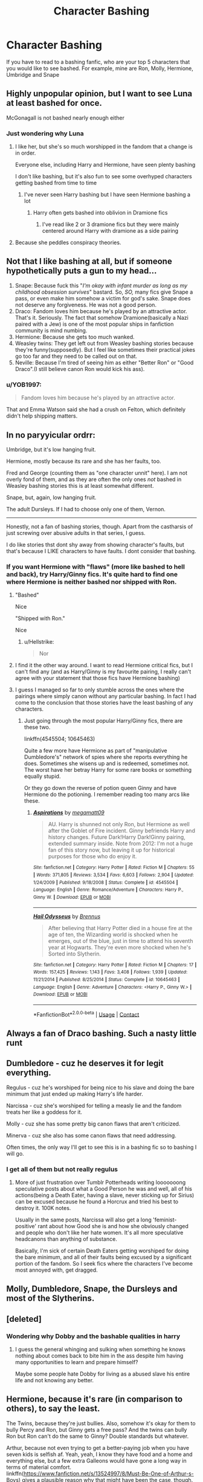 #+TITLE: Character Bashing

* Character Bashing
:PROPERTIES:
:Author: MrMagmaplayz
:Score: 2
:DateUnix: 1598783469.0
:DateShort: 2020-Aug-30
:FlairText: Discussion
:END:
If you have to read to a bashing fanfic, who are your top 5 characters that you would like to see bashed. For example, mine are Ron, Molly, Hermione, Umbridge and Snape


** Highly unpopular opinion, but I want to see Luna at least bashed for once.

McGonagall is not bashed nearly enough either
:PROPERTIES:
:Author: InquisitorCOC
:Score: 7
:DateUnix: 1598799333.0
:DateShort: 2020-Aug-30
:END:

*** Just wondering why Luna
:PROPERTIES:
:Author: MrMagmaplayz
:Score: 1
:DateUnix: 1598800021.0
:DateShort: 2020-Aug-30
:END:

**** I like her, but she's so much worshipped in the fandom that a change is in order.

Everyone else, including Harry and Hermione, have seen plenty bashing

I don't like bashing, but it's also fun to see some overhyped characters getting bashed from time to time
:PROPERTIES:
:Author: InquisitorCOC
:Score: 6
:DateUnix: 1598800152.0
:DateShort: 2020-Aug-30
:END:

***** I've never seen Harry bashing but I have seen Hermione bashing a lot
:PROPERTIES:
:Author: MrMagmaplayz
:Score: 0
:DateUnix: 1598800665.0
:DateShort: 2020-Aug-30
:END:

****** Harry often gets bashed into oblivion in Dramione fics
:PROPERTIES:
:Author: InquisitorCOC
:Score: 3
:DateUnix: 1598802184.0
:DateShort: 2020-Aug-30
:END:

******* I've read like 2 or 3 dramione fics but they were mainly centered around Harry with dramione as a side pairing
:PROPERTIES:
:Author: MrMagmaplayz
:Score: 1
:DateUnix: 1598802244.0
:DateShort: 2020-Aug-30
:END:


**** Because she peddles conspiracy theories.
:PROPERTIES:
:Author: deixa_carol_mesmo
:Score: 2
:DateUnix: 1598812387.0
:DateShort: 2020-Aug-30
:END:


** Not that I like bashing at all, but if someone hypothetically puts a gun to my head...

1. Snape: Because fuck this "/I'm okay with infant murder as long as my childhood obsession survives/" bastard. So, /SO,/ many fics give Snape a pass, or even make him somehow a victim for god's sake. Snape does not deserve any forgiveness. He was not a good person.
2. Draco: Fandom loves him because he's played by an attractive actor. That's it. Seriously. The fact that somehow Dramione(basically a Nazi paired with a Jew) is one of the most popular ships in fanfiction community is mind numbing.
3. Hermione: Because she gets too much wanked.
4. Weasley twins: They get left out from Weasley bashing stories because they're funny(supposedly). But I feel like sometimes their practical jokes go too far and they need to be called out on that.
5. Neville: Because I'm tired of seeing him as either "Better Ron" or "Good Draco".(I still believe canon Ron would kick his ass).
:PROPERTIES:
:Author: usernamesaretaken3
:Score: 12
:DateUnix: 1598801939.0
:DateShort: 2020-Aug-30
:END:

*** u/YOB1997:
#+begin_quote
  Fandom loves him because he's played by an attractive actor.
#+end_quote

That and Emma Watson said she had a crush on Felton, which definitely didn't help shipping matters.
:PROPERTIES:
:Author: YOB1997
:Score: 8
:DateUnix: 1598807972.0
:DateShort: 2020-Aug-30
:END:


** In no paryyicular ordrr:

Umbridge, but it's low hanging fruit.

Hermione, mostly because its rare and she has her faults, too.

Fred and George (counting them as "one character unnit" here). I am not overly fond of them, and as they are often the only ones /not/ bashed in Weasley bashing stories this is at least somewhat different.

Snape, but, again, low hanging fruit.

The adult Dursleys. If I had to choose only one of them, Vernon.

--------------

Honestly, not a fan of bashing stories, though. Apart from the castharsis of just screwing over abusive adults in that series, I guess.

I do like stories thst dont shy away from showing character's faults, but that's because I LIKE characters to have faults. I dont consider that bashing.
:PROPERTIES:
:Author: a_sack_of_hamsters
:Score: 8
:DateUnix: 1598784037.0
:DateShort: 2020-Aug-30
:END:

*** If you want Hermione with "flaws" (more like bashed to hell and back), try Harry/Ginny fics. It's quite hard to find one where Hermione is neither bashed nor shipped with Ron.
:PROPERTIES:
:Author: Hellstrike
:Score: -3
:DateUnix: 1598790833.0
:DateShort: 2020-Aug-30
:END:

**** "Bashed"

Nice

"Shipped with Ron."

Nice
:PROPERTIES:
:Author: Bleepbloopbotz2
:Score: 3
:DateUnix: 1598805957.0
:DateShort: 2020-Aug-30
:END:

***** u/Hellstrike:
#+begin_quote
  Nor
#+end_quote
:PROPERTIES:
:Author: Hellstrike
:Score: 1
:DateUnix: 1598817774.0
:DateShort: 2020-Aug-31
:END:


**** I find it the other way around. I want to read Hermione critical fics, but I can't find any (and as Harry/Ginny is my favourite pairing, I really can't agree with your statement that those fics have Hermione bashing)
:PROPERTIES:
:Score: 3
:DateUnix: 1598828322.0
:DateShort: 2020-Aug-31
:END:


**** I guess I managed so far to only stumble across the ones where the pairings where simply canon without any particular bashing. In fact I had come to the conclusion that those stories have the least bashing of any characters.
:PROPERTIES:
:Author: a_sack_of_hamsters
:Score: 1
:DateUnix: 1598818631.0
:DateShort: 2020-Aug-31
:END:

***** Just going through the most popular Harry/Ginny fics, there are these two.

linkffn(4545504; 10645463)

Quite a few more have Hermione as part of "manipulative Dumbledore's" network of spies where she reports everything he does. Sometimes she wisens up and is redeemed, sometimes not. The worst have her betray Harry for some rare books or something equally stupid.

Or they go down the reverse of potion queen Ginny and have Hermione do the potioning. I remember reading too many arcs like these.
:PROPERTIES:
:Author: Hellstrike
:Score: 1
:DateUnix: 1598828909.0
:DateShort: 2020-Aug-31
:END:

****** [[https://www.fanfiction.net/s/4545504/1/][*/Aspirations/*]] by [[https://www.fanfiction.net/u/424665/megamatt09][/megamatt09/]]

#+begin_quote
  AU. Harry is shunned not only Ron, but Hermione as well after the Goblet of Fire incident. Ginny befriends Harry and history changes. Future Dark!Harry Dark!Ginny pairing, extended summary inside. Note from 2012: I'm not a huge fan of this story now, but leaving it up for historical purposes for those who do enjoy it.
#+end_quote

^{/Site/:} ^{fanfiction.net} ^{*|*} ^{/Category/:} ^{Harry} ^{Potter} ^{*|*} ^{/Rated/:} ^{Fiction} ^{M} ^{*|*} ^{/Chapters/:} ^{55} ^{*|*} ^{/Words/:} ^{371,805} ^{*|*} ^{/Reviews/:} ^{3,534} ^{*|*} ^{/Favs/:} ^{6,603} ^{*|*} ^{/Follows/:} ^{2,904} ^{*|*} ^{/Updated/:} ^{1/24/2009} ^{*|*} ^{/Published/:} ^{9/18/2008} ^{*|*} ^{/Status/:} ^{Complete} ^{*|*} ^{/id/:} ^{4545504} ^{*|*} ^{/Language/:} ^{English} ^{*|*} ^{/Genre/:} ^{Romance/Adventure} ^{*|*} ^{/Characters/:} ^{Harry} ^{P.,} ^{Ginny} ^{W.} ^{*|*} ^{/Download/:} ^{[[http://www.ff2ebook.com/old/ffn-bot/index.php?id=4545504&source=ff&filetype=epub][EPUB]]} ^{or} ^{[[http://www.ff2ebook.com/old/ffn-bot/index.php?id=4545504&source=ff&filetype=mobi][MOBI]]}

--------------

[[https://www.fanfiction.net/s/10645463/1/][*/Hail Odysseus/*]] by [[https://www.fanfiction.net/u/4577618/Brennus][/Brennus/]]

#+begin_quote
  After believing that Harry Potter died in a house fire at the age of ten, the Wizarding world is shocked when he emerges, out of the blue, just in time to attend his seventh year at Hogwarts. They're even more shocked when he's Sorted into Slytherin.
#+end_quote

^{/Site/:} ^{fanfiction.net} ^{*|*} ^{/Category/:} ^{Harry} ^{Potter} ^{*|*} ^{/Rated/:} ^{Fiction} ^{M} ^{*|*} ^{/Chapters/:} ^{17} ^{*|*} ^{/Words/:} ^{157,425} ^{*|*} ^{/Reviews/:} ^{1,143} ^{*|*} ^{/Favs/:} ^{3,408} ^{*|*} ^{/Follows/:} ^{1,939} ^{*|*} ^{/Updated/:} ^{11/21/2014} ^{*|*} ^{/Published/:} ^{8/25/2014} ^{*|*} ^{/Status/:} ^{Complete} ^{*|*} ^{/id/:} ^{10645463} ^{*|*} ^{/Language/:} ^{English} ^{*|*} ^{/Genre/:} ^{Adventure} ^{*|*} ^{/Characters/:} ^{<Harry} ^{P.,} ^{Ginny} ^{W.>} ^{*|*} ^{/Download/:} ^{[[http://www.ff2ebook.com/old/ffn-bot/index.php?id=10645463&source=ff&filetype=epub][EPUB]]} ^{or} ^{[[http://www.ff2ebook.com/old/ffn-bot/index.php?id=10645463&source=ff&filetype=mobi][MOBI]]}

--------------

*FanfictionBot*^{2.0.0-beta} | [[https://github.com/FanfictionBot/reddit-ffn-bot/wiki/Usage][Usage]] | [[https://www.reddit.com/message/compose?to=tusing][Contact]]
:PROPERTIES:
:Author: FanfictionBot
:Score: 2
:DateUnix: 1598828931.0
:DateShort: 2020-Aug-31
:END:


** Always a fan of Draco bashing. Such a nasty little runt
:PROPERTIES:
:Author: RevLC
:Score: 7
:DateUnix: 1598792185.0
:DateShort: 2020-Aug-30
:END:


** Dumbledore - cuz he deserves it for legit everything.

Regulus - cuz he's worshiped for being nice to his slave and doing the bare minimum that just ended up making Harry's life harder.

Narcissa - cuz she's worshiped for telling a measly lie and the fandom treats her like a goddess for it.

Molly - cuz she has some pretty big canon flaws that aren't criticized.

Minerva - cuz she also has some canon flaws that need addressing.

Often times, the only way I'll get to see this is in a bashing fic so to bashing I will go.
:PROPERTIES:
:Author: Watermelonfellon
:Score: 3
:DateUnix: 1598957739.0
:DateShort: 2020-Sep-01
:END:

*** I get all of them but not really regulus
:PROPERTIES:
:Author: MrMagmaplayz
:Score: 1
:DateUnix: 1598958406.0
:DateShort: 2020-Sep-01
:END:

**** More of just frustration over Tumblr Potterheads writing looooooong speculative posts about what a Good Person he was and well, all of his actions(being a Death Eater, having a slave, never sticking up for Sirius) can be excused because he found a Horcrux and tried his best to destroy it. 100K notes.

Usually in the same posts, Narcissa will also get a long 'feminist-positive' rant about how Good she is and how she obviously changed and people who don't like her hate women. It's all more speculative headcanons than anything of substance.

Basically, I'm sick of certain Death Eaters getting worshiped for doing the bare minimum, and all of their faults being excused by a significant portion of the fandom. So I seek fics where the characters I've become most annoyed with, get dragged.
:PROPERTIES:
:Author: Watermelonfellon
:Score: 2
:DateUnix: 1598958929.0
:DateShort: 2020-Sep-01
:END:


** Molly, Dumbledore, Snape, the Dursleys and most of the Slytherins.
:PROPERTIES:
:Author: Independent_Ad_7204
:Score: 5
:DateUnix: 1598791578.0
:DateShort: 2020-Aug-30
:END:


** [deleted]
:PROPERTIES:
:Score: 4
:DateUnix: 1598814762.0
:DateShort: 2020-Aug-30
:END:

*** Wondering why Dobby and the bashable qualities in harry
:PROPERTIES:
:Author: MrMagmaplayz
:Score: 2
:DateUnix: 1598815635.0
:DateShort: 2020-Aug-30
:END:

**** I guess the general whinging and sulking when something he knows nothing about comes back to bite him in the ass despite him having many opportunities to learn and prepare himself?

Maybe some people hate Dobby for living as a abused slave his entire life and not knowing any better.
:PROPERTIES:
:Author: Ajaxx117
:Score: 5
:DateUnix: 1598821908.0
:DateShort: 2020-Aug-31
:END:


** Hermione, because it's rare (in comparison to others), to say the least.

The Twins, because they're just bullies. Also, somehow it's okay for them to bully Percy and Ron, but Ginny gets a free pass? And the twins can bully Ron but Ron can't do the same to Ginny? Double standards but whatever.

Arthur, because not even trying to get a better-paying job when you have seven kids is selfish af. Yeah, yeah, I know they have food and a home and everything else, but a few extra Galleons would have gone a long way in terms of material comfort. linkffn([[https://www.fanfiction.net/s/13524997/8/Must-Be-One-of-Arthur-s-Boys]]) gives a plausible reason why that might have been the case, though.

Molly. The constant combo of smothering/emotional distance reminds me of my own mother.
:PROPERTIES:
:Author: YOB1997
:Score: 5
:DateUnix: 1598788368.0
:DateShort: 2020-Aug-30
:END:

*** [[https://www.fanfiction.net/s/13524997/1/][*/Must Be One of Arthur's Boys/*]] by [[https://www.fanfiction.net/u/12910641/RonsGirlFriday][/RonsGirlFriday/]]

#+begin_quote
  Slices of Weasley family life through the years, featuring Arthur and his kids (and particularly the one who is the spitting image of him, in more ways than one). - ((Winner of Noelle Zingarella's Origin Story Challenge at HPFT!))
#+end_quote

^{/Site/:} ^{fanfiction.net} ^{*|*} ^{/Category/:} ^{Harry} ^{Potter} ^{*|*} ^{/Rated/:} ^{Fiction} ^{T} ^{*|*} ^{/Chapters/:} ^{8} ^{*|*} ^{/Words/:} ^{25,882} ^{*|*} ^{/Reviews/:} ^{19} ^{*|*} ^{/Favs/:} ^{12} ^{*|*} ^{/Follows/:} ^{19} ^{*|*} ^{/Updated/:} ^{5/12} ^{*|*} ^{/Published/:} ^{3/17} ^{*|*} ^{/id/:} ^{13524997} ^{*|*} ^{/Language/:} ^{English} ^{*|*} ^{/Genre/:} ^{Family} ^{*|*} ^{/Characters/:} ^{Percy} ^{W.,} ^{Molly} ^{W.,} ^{Charlie} ^{W.,} ^{Arthur} ^{W.} ^{*|*} ^{/Download/:} ^{[[http://www.ff2ebook.com/old/ffn-bot/index.php?id=13524997&source=ff&filetype=epub][EPUB]]} ^{or} ^{[[http://www.ff2ebook.com/old/ffn-bot/index.php?id=13524997&source=ff&filetype=mobi][MOBI]]}

--------------

*FanfictionBot*^{2.0.0-beta} | [[https://github.com/FanfictionBot/reddit-ffn-bot/wiki/Usage][Usage]] | [[https://www.reddit.com/message/compose?to=tusing][Contact]]
:PROPERTIES:
:Author: FanfictionBot
:Score: 1
:DateUnix: 1598788391.0
:DateShort: 2020-Aug-30
:END:


*** I never really considered Arthur before, always liked that he was amazed by muggle stuff and wanted to know how things worked and I always likened it to how a muggle would react if they seen things in wizarding world.
:PROPERTIES:
:Author: wantednotreally
:Score: 1
:DateUnix: 1598789494.0
:DateShort: 2020-Aug-30
:END:

**** Which is fine and all, but you can't (or shouldn't) take whatever low-paying but fun job you want when you have seven kids to feed. If he switched jobs after, say, Percy graduated (at the end of book 3/beginning of book 4) or the Twins left (towards the end of book 5) I'd be more sympathetic. As it is though, he and Molly needed better jobs (or in Molly's case, a job in the first place) and money management skills.
:PROPERTIES:
:Author: YOB1997
:Score: 5
:DateUnix: 1598790427.0
:DateShort: 2020-Aug-30
:END:

***** Oh I agree, if he was a child his fascination with muggle stuff would be fine but like you said he has mouths to feed. It's been a while since I read the books but was there a reason he didn't get a better job.
:PROPERTIES:
:Author: wantednotreally
:Score: 2
:DateUnix: 1598796449.0
:DateShort: 2020-Aug-30
:END:

****** Not that I recall, though his Muggle obsession didn't make him look good to Fudge and several others at the Ministry.
:PROPERTIES:
:Author: YOB1997
:Score: 1
:DateUnix: 1598807832.0
:DateShort: 2020-Aug-30
:END:


*** [deleted]
:PROPERTIES:
:Score: 1
:DateUnix: 1598814328.0
:DateShort: 2020-Aug-30
:END:

**** He wasn't actively looking and when he finally did get promoted it was when most of his children had graduated/left Hogwarts (Ron and Ginny were entering in their 6th/5th years). There's also the fact it might have been done to butter Harry up to the Ministry.

[[https://harrypotter.fandom.com/wiki/Arthur_Weasley#Promotion]]
:PROPERTIES:
:Author: YOB1997
:Score: 3
:DateUnix: 1598814629.0
:DateShort: 2020-Aug-30
:END:


** I'd prefer none, bashing is irksome as it flattens characters egregiously.

But if necessary... Daphne, Fudge, Tobias, Susan, and Merope. Simply because they're so uncommon, therefore it would be more original. (Except Tobias, I just think he deserves it most.)
:PROPERTIES:
:Author: Asviloka
:Score: 2
:DateUnix: 1598812332.0
:DateShort: 2020-Aug-30
:END:

*** Who is Tobias...also Fudge is always bashed and called an idiot, merope is not really mentioned but everyone mostly agrees she raped? Tmr senior

Susan and Daphne are normally added because they are in a pairing so bashing them doesn't really do anything unless you bash Slytherin for being evil and Hufflepuff for being naive little shits.
:PROPERTIES:
:Author: MrMagmaplayz
:Score: -1
:DateUnix: 1598812838.0
:DateShort: 2020-Aug-30
:END:

**** Tobias is Snape's abusive father
:PROPERTIES:
:Author: Bleepbloopbotz2
:Score: 3
:DateUnix: 1598814217.0
:DateShort: 2020-Aug-30
:END:

***** Ah
:PROPERTIES:
:Author: MrMagmaplayz
:Score: 1
:DateUnix: 1598814330.0
:DateShort: 2020-Aug-30
:END:


** Hermione. She is too often made into a Mary Sue by both fans and film directors, and all of her flaws are swept under a rug.

Dumbledore as a guilty pleasure.

And of course low hanging fruit like Tom Riddle/Voldemort, Bellatrix and the Malfoys. I hate when the dark side is glorified.
:PROPERTIES:
:Score: 2
:DateUnix: 1598829422.0
:DateShort: 2020-Aug-31
:END:


** Snape, Ron, Umbridge, most of Ravenclaw and Fred and George.

Snape because he's just a pathetic man who bullies children and I don't care if he redeems himself at the end it doesn't make it better.

Ron is just a bad friend in my opinion and was given way too many chances.

Umbridge for obvious reasons.

Most of Ravenclaw because they treated Luna horribly. Also I can't remember if it was specific students that were bullying her but others had to of known.

Fred and George because pranks aren't always funny and could be considered bullying I suppose.
:PROPERTIES:
:Author: wantednotreally
:Score: 2
:DateUnix: 1598788263.0
:DateShort: 2020-Aug-30
:END:

*** Their product testing on children is best described with the term "unethical medical experiments".
:PROPERTIES:
:Author: Hellstrike
:Score: 5
:DateUnix: 1598790894.0
:DateShort: 2020-Aug-30
:END:

**** Not really considering wizarding world has like no laws, the sweets don't really do much harm apart from them throwing up and it's voluntary- they pay them for god's sake
:PROPERTIES:
:Author: MrMagmaplayz
:Score: 1
:DateUnix: 1598814436.0
:DateShort: 2020-Aug-30
:END:

***** And if one of the kids had an allergic reaction or there was a side-effect due to some medical potion the child was taking, it might have died before they could even alarm the Hogwarts Healer.

Not to mention that this kind of "experimental research" requires parental consent at that age.
:PROPERTIES:
:Author: Hellstrike
:Score: 3
:DateUnix: 1598817866.0
:DateShort: 2020-Aug-31
:END:

****** It's the wizarding world...you don't need parental consent for anything like do you think Hermione parents gave her consent to ride a bird horse thing to free a mass murdering criminal and to back in time
:PROPERTIES:
:Author: MrMagmaplayz
:Score: 1
:DateUnix: 1598820100.0
:DateShort: 2020-Aug-31
:END:

******* Just because the Wizarding World is as batty as a box of frogs, it does not excuse child experimentation with potentially harmful products.

And Hermione's parents are muggles who are likely not aware of most of the dangerous shit going down, muggles don't have many rights in a bigoted, terrorist-run government, they're opinion wouldn't count for anything. They wouldn't know anything Hermione doesn't tell them about or she would have been withdrawn from Hogwarts immediately after Halloween.
:PROPERTIES:
:Author: Ajaxx117
:Score: 2
:DateUnix: 1598822885.0
:DateShort: 2020-Aug-31
:END:


** you don't need to bash Umbridge. ... ??? lol. that's like Voldemort bashing. it's canon!

mine are: Dumbledore (manipulator), McGonnagall (didn't do shit), Sirius (bully), James (bully), Lily (teacher's pet), Remus (coward), Cho (because she took Marietta's side) and because if you need Harry's love interest bashed, Cho is a better option than Ginny. though I don't mind Ginny bashing that much mostly because of movie Ginny.
:PROPERTIES:
:Author: nyajinsky
:Score: 0
:DateUnix: 1598820792.0
:DateShort: 2020-Aug-31
:END:

*** Let me guess, you're a Snape fan and you enjoy bashing some of the best characters (James, Sirius, Remus and Lily)

Also when does it say she was a teacher's pet...she was a Hermione but smarter with common sense and more relaxed and not a rule loving harpy
:PROPERTIES:
:Author: MrMagmaplayz
:Score: 2
:DateUnix: 1598821242.0
:DateShort: 2020-Aug-31
:END:

**** why make a discussion if you are going to get insulted by it? like what the hell? am I not inclined to have my own opinion? the marauders were bullies and that's canon. if you can't take other's opinion, then don't make a discussion here. smh.

Lily gave a goldfish to Slughorn and everyone knows what kind of person Slughorn is. he was talking about the fish to Harry in HBP. from the looks of it she was his favorite student. she was obviously a teacher's pet.
:PROPERTIES:
:Author: nyajinsky
:Score: 1
:DateUnix: 1598821920.0
:DateShort: 2020-Aug-31
:END:

***** That was only in the movies, I think

Also Snape was a death eater and probably bullied muggleborns with people like Avery and Mulciber.
:PROPERTIES:
:Author: MrMagmaplayz
:Score: 1
:DateUnix: 1598822673.0
:DateShort: 2020-Aug-31
:END:

****** why am I even arguing with a Ron basher, i don't know.
:PROPERTIES:
:Author: nyajinsky
:Score: 2
:DateUnix: 1598823067.0
:DateShort: 2020-Aug-31
:END:

******* When did I say I'm a Ron basher
:PROPERTIES:
:Author: MrMagmaplayz
:Score: 1
:DateUnix: 1598856188.0
:DateShort: 2020-Aug-31
:END:


** Oooo I love this question because I really like bashing stories!

In no particular order

- Hermione. I feel like she gets treated like some mary sue is because of the actress.

- Molly. She severely annoyed me in the 5th book

- Ginny. Even book!Ginny seems dull to me so I enjoy seeing her bashed

- James Sirius Potter (I've only read one so far but it portrayed him as a spoiled brat and idk, it's something new to read)

- Sirius Black
:PROPERTIES:
:Author: Crazycatgirl16
:Score: 0
:DateUnix: 1598842340.0
:DateShort: 2020-Aug-31
:END:
